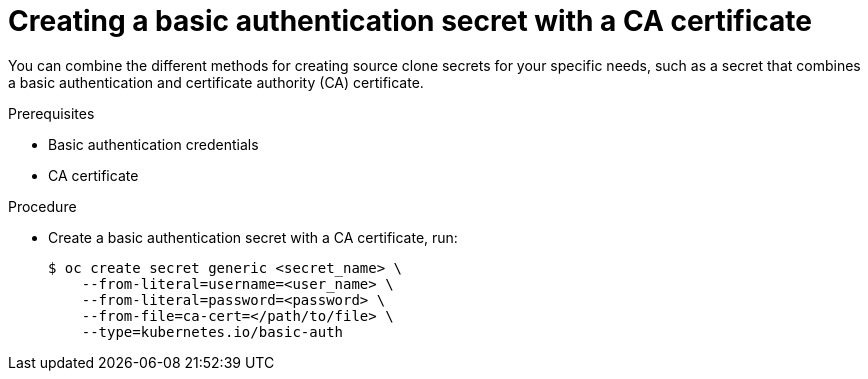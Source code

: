 // Module included in the following assemblies:
//
//* builds/creating-build-inputs.adoc

[id="builds-source-secret-combinations-basic-auth-ca_{context}"]
= Creating a basic authentication secret with a CA certificate

[role="_abstract"]
You can combine the different methods for creating source clone secrets for your specific needs, such as a secret that combines a basic authentication and certificate authority (CA) certificate.

.Prerequisites

* Basic authentication credentials
* CA certificate

.Procedure

* Create a basic authentication secret with a CA certificate, run:
+
[source,terminal]
----
$ oc create secret generic <secret_name> \
    --from-literal=username=<user_name> \
    --from-literal=password=<password> \
    --from-file=ca-cert=</path/to/file> \
    --type=kubernetes.io/basic-auth
----
